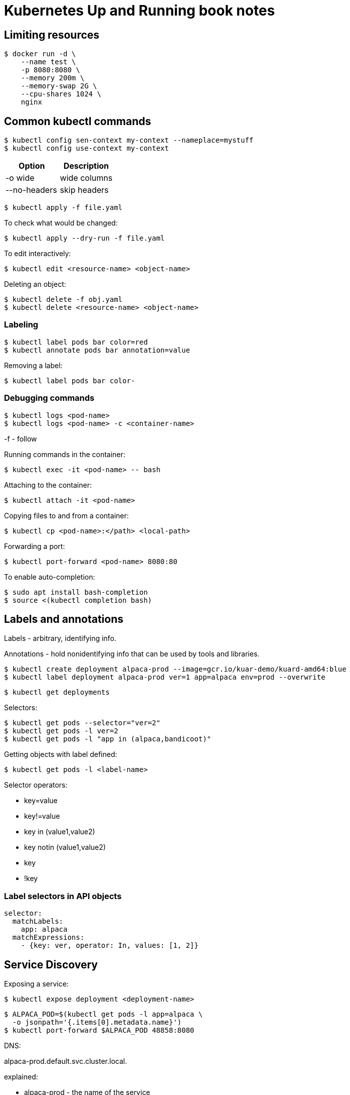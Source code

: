 = Kubernetes Up and Running book notes

== Limiting resources

----
$ docker run -d \
    --name test \
    -p 8080:8080 \
    --memory 200m \
    --memory-swap 2G \
    --cpu-shares 1024 \
    nginx
----

== Common kubectl commands

 $ kubectl config sen-context my-context --nameplace=mystuff
 $ kubectl config use-context my-context

[options=header,cols=2]
|===
|Option|Description
| -o wide | wide columns
| --no-headers |skip headers
| -o jsonpath --template={.status.podIP}
|===

 $ kubectl apply -f file.yaml

To check what would be changed:

 $ kubectl apply --dry-run -f file.yaml

To edit interactively:

 $ kubectl edit <resource-name> <object-name>

Deleting an object:

 $ kubectl delete -f obj.yaml
 $ kubectl delete <resource-name> <object-name>

=== Labeling

 $ kubectl label pods bar color=red
 $ kubectl annotate pods bar annotation=value

Removing a label:

 $ kubectl label pods bar color-

=== Debugging commands

 $ kubectl logs <pod-name>
 $ kubectl logs <pod-name> -c <container-name>

-f - follow

Running commands in the container:

 $ kubectl exec -it <pod-name> -- bash

Attaching to the container:

 $ kubectl attach -it <pod-name>

Copying files to and from a container:

 $ kubectl cp <pod-name>:</path> <local-path>

Forwarding a port:

 $ kubectl port-forward <pod-name> 8080:80

To enable auto-completion:

 $ sudo apt install bash-completion
 $ source <(kubectl completion bash)

== Labels and annotations

Labels - arbitrary, identifying info.

Annotations - hold nonidentifying info that can be
used by tools and libraries.

 $ kubectl create deployment alpaca-prod --image=gcr.io/kuar-demo/kuard-amd64:blue
 $ kubectl label deployment alpaca-prod ver=1 app=alpaca env=prod --overwrite

 $ kubectl get deployments

Selectors:

 $ kubectl get pods --selector="ver=2"
 $ kubectl get pods -l ver=2
 $ kubectl get pods -l "app in (alpaca,bandicoot)"

Getting objects with label defined:

 $ kubectl get pods -l <label-name>

Selector operators:

* key=value
* key!=value
* key in (value1,value2)
* key notin (value1,value2)
* key
* !key

=== Label selectors in API objects

[source,yaml]
----
selector:
  matchLabels:
    app: alpaca
  matchExpressions:
    - {key: ver, operator: In, values: [1, 2]}
----

== Service Discovery

Exposing a service:

----
$ kubectl expose deployment <deployment-name>
----

----
$ ALPACA_POD=$(kubectl get pods -l app=alpaca \
  -o jsonpath='{.items[0].metadata.name}')
$ kubectl port-forward $ALPACA_POD 48858:8080
----

DNS:

alpaca-prod.default.svc.cluster.local.

explained:

* alpaca-prod - the name of the service
* default - the namespace
* svc - this is a service
* cluster.local. - base domain name for the cluster

Readiness Checks

Modify for deployment:
Modify for deployment:
Modify for deployment:

[source,yaml]
----
spec:
  ...
  template:
    ...
    spec:
      containers:
        ...
        name: alpaca-prod
        readinessProbe:
          httpGet:
            path: /ready
            port: 8080
          periodSeconds: 2
          initialDelaySeconds: 0
          failureThreshold: 3
          successThreshold: 1
----

----
$ kubectl get endpoints <service-name> --watch
----

Way to implement a graceful shutdown:
* signal that it no longer wants traffic
* wait until existing connections are closed
* then cleanly exit

ClusterIP - stable virtual IP that load-balance traffic
across all of the endpoints in a service.

This is performed by kube-proxy.

== HTTP Load Balancing with Ingress

Service object operates at Layer 4.

Ingress - HTTP-based load-balancing system (layer 7).

The ingress controller is a software system exposed
outside the cluster using a service of type _LoadBalancer_.

Sample ingress:

[source,yaml]
----
apiVersion: extensions/v1beta1
kind: Ingress
metadata:
  name: path-ingress
spec:
  rules:
  - host: bandicoot.example.com
    http:
      paths:
      - path: "/"
        backend:
          serviceName: bandicoot
          servicePort: 8080
      - path: "/a/"
        backend:
          serviceName: alpaca
          servicePort: 8080
----

=== TLS for ingress

Create secret
----
$ kubectl create secret tls <secret-name> --cert <certificate-pem-file> --key <private-key-pem-file>
----

or

[source,yaml]
----
apiVersion: v1
kind: Secret
metadata:
  creationTimestamp: null
  name: tls-secret-name
type: kubernetes.io/tls
data:
  tls.crt: <base64 encoded certificate>
  tls.key: <base64 encoded private key>
----

tls-ingress.yaml

[source,yaml]
----
apiVersion: extensions/v1beta1
kind: Ingress
metadata:
  name: tls-ingress
spec:
  tls:
  - hosts:
    - alpaca.example.com
    secretName: tls-secret-name
  rules:
  - host: alpaca.example.com
    http:
      paths:
      - backend:
          serviceName: alpaca
          servicePort: 8080
----

Available controllers:

* Contour (for Envoy proxy)
* nginx
* ambassador (Envoy-based)
* glo (Envoy-based)
* Traefik - implemented in Go

Service mesh products:

* Istio
* Linkerd

== ReplicaSets

Reasons for replication:

* redundancy - multiple running instances mean failure
  can be tolerated
* scale - more requests
* sharding - different replicas can handl edifferent part of
  a computation in parallel

Reconciliation loops - constantly running, observing the current
state and taking action to make the observed state
match the desired state.

== Deployments

----
$ kubectl scale deployment <deployment-name> --replicas=2
----

----
$ kubectl get deployment <depl-name> -o yaml > temp-deployment.yaml
$ kubectl replace -f temp-deployment.yaml --save-config
----

----
...
spec:
  ...
  template:
    metadata:
      annotations:
        kubernetes.io/change-cause: "Update to green kuard"
...
----

----
$ kubectl rollout pause deployment <name>
$ kubectl rollout resume deployment <name>
$ kubectl rollout status deployment <name>
$ kubectl rollout history deployment <name>
$ kubectl rollout history deployment <name> --revision=2
$ kubectl rollout undo deployment <name>
$ kubectl rollout undo deployment <name> --to-revision=1
----

Deployment strategies:

* Recreate
* RollingUpdate

Rolling update parameters:

* maxUnavailable
* maxSurge - how many extra resources
* minReadySeconds - wait period after deploying a pod
* progressDeadlineSeconds - if any particular stage in the rollout
  fails to progress in specified time, then the deployment is
  marked as failed


== Daemon sets


